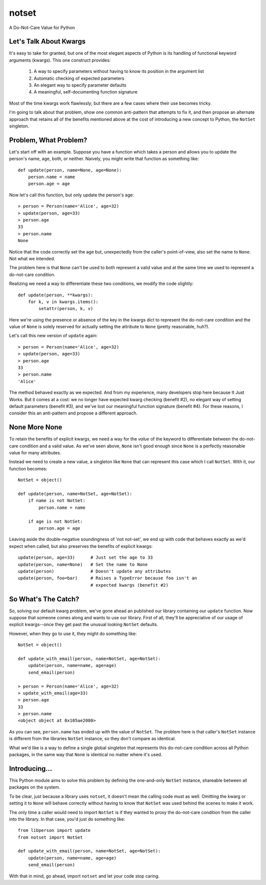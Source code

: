 ======
notset
======

A Do-Not-Care Value for Python

Let's Talk About Kwargs
=======================

It's easy to take for granted, but one of the most elegant aspects of Python
is its handling of functional keyword arguments (kwargs). This one construct
provides:

    1. A way to specify parameters without having to know its position in the
       argument list

    2. Automatic checking of expected parameters

    3. An elegant way to specify parameter defaults

    4. A meaningful, self-documenting function signature

Most of the time kwargs work flawlessly; but there are a few cases where
their use becomes tricky.

I'm going to talk about that problem, show one common anti-pattern that
attempts to fix it, and then propose an alternate approach that retains all of
the benefits mentioned above at the cost of introducing a new concept to
Python, the ``NotSet`` singleton.

Problem, What Problem?
======================

Let's start off with an example. Suppose you have a function which takes a
person and allows you to update the person's name, age, both, or neither.
Naively, you might write that function as something like::

    def update(person, name=None, age=None):
        person.name = name
        person.age = age

Now let's call this function, but only update the person's age::

    > person = Person(name='Alice', age=32)
    > update(person, age=33)
    > person.age
    33
    > person.name
    None

Notice that the code correctly set the age but, unexpectedly from the caller's
point-of-view, also set the name to ``None``.  Not what we intended.

The problem here is that ``None`` can't be used to both represent a valid value
and at the same time we used to represent a do-not-care condition.

Realizing we need a way to differentiate these two conditions, we modify the
code slightly::

    def update(person, **kwargs):
        for k, v in kwargs.items():
            setattr(person, k, v)

Here we're using the presence or absence of the key in the kwargs dict to
represent the do-not-care condition and the value of ``None`` is solely reserved
for actually setting the attribute to ``None`` (pretty reasonable, huh?).

Let's call this new version of ``update`` again::

    > person = Person(name='Alice', age=32)
    > update(person, age=33)
    > person.age
    33
    > person.name
    'Alice'

The method behaved exactly as we expected. And from my experience, many
developers stop here because It Just Works. But it comes at a cost: we no
longer have expected kwarg checking (benefit #2), no elegant way of setting
default parameters (benefit #3), and we've lost our meaningful function
signature (benefit #4). For these reasons, I consider this an anti-pattern and
propose a different approach.

None More None
==============

To retain the benefits of explicit kwargs, we need a way for the *value* of
the keyword to differentiate between the do-not-care condition and a valid
value. As we've seen above, ``None`` isn't good enough since ``None`` is a
perfectly reasonable value for many attributes.

Instead we need to create a new value, a singleton like ``None`` that can
represent this case which I call ``NotSet``. With it, our function becomes::

    NotSet = object()

    def update(person, name=NotSet, age=NotSet):
        if name is not NotSet:
            person.name = name

        if age is not NotSet:
            person.age = age


Leaving aside the double-negative soundingness of 'not not-set', we end up
with code that behaves exactly as we'd expect when called, but also preserves
the benefits of explicit kwargs::

    update(person, age=33)      # Just set the age to 33
    update(person, name=None)   # Set the name to None
    update(person)              # Doesn't update any attributes
    update(person, foo=bar)     # Raises a TypeError because foo isn't an
                                # expected kwargs (benefit #2)


So What's The Catch?
====================

So, solving our default kwarg problem, we've gone ahead an published our
library containing our ``update`` function. Now suppose that someone comes along
and wants to use our library. First of all, they'll be appreciative of our
usage of explicit kwargs--once they get past the unusual looking ``NotSet``
defaults.

However, when they go to use it, they might do something like::

    NotSet = object()

    def update_with_email(person, name=NotSet, age=NotSet):
        update(person, name=name, age=age)
        send_email(person)

    > person = Person(name='Alice', age=32)
    > update_with_email(age=33)
    > person.age
    33
    > person.name
    <object object at 0x105ae2080>


As you can see, ``person.name`` has ended up with the value of ``NotSet``.  The
problem here is that caller's ``NotSet`` instance is different from the
libraries ``NotSet`` instance, so they don't compare as identical.

What we'd like is a way to define a single global singleton that represents
this do-not-care condition across all Python packages, in the same way that
``None`` is identical no matter where it's used.


Introducing...
==============

This Python module aims to solve this problem by defining the one-and-only
``NotSet`` instance, shareable between all packages on the system.

To be clear, just because a library uses ``notset``, it doesn't mean the
calling code must as well. Omitting the kwarg or setting it to ``None`` will
behave correctly without having to know that ``NotSet`` was used behind the
scenes to make it work.

The only time a caller would need to import ``NotSet`` is if they wanted to
proxy the do-not-care condition from the caller into the library. In that
case, you'd just do something like::

    from libperson import update
    from notset import NotSet

    def update_with_email(person, name=NotSet, age=NotSet):
        update(person, name=name, age=age)
        send_email(person)

With that in mind, go ahead, import ``notset`` and let your code stop caring.
